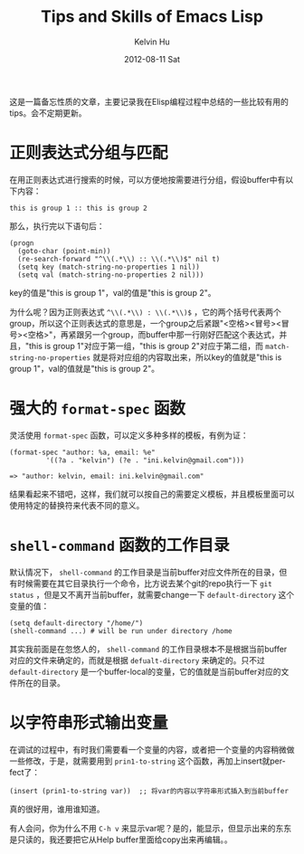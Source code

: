 #+TITLE:       Tips and Skills of Emacs Lisp
#+AUTHOR:      Kelvin Hu
#+EMAIL:       ini.kelvin@gmail.com
#+DATE:        2012-08-11 Sat
#+URI:         /wiki/elisp/
#+KEYWORDS:    emacs, elisp
#+TAGS:        :Emacs:Elisp:
#+LANGUAGE:    en
#+OPTIONS:     H:3 num:nil toc:nil \n:nil @:t ::t |:t ^:nil -:t f:t *:t <:t
#+DESCRIPTION: small skills/tips of elisp programming


这是一篇备忘性质的文章，主要记录我在Elisp编程过程中总结的一些比较有用的tips。会不定期更新。

* 正则表达式分组与匹配

  在用正则表达式进行搜索的时候，可以方便地按需要进行分组，假设buffer中有以下内容：

  : this is group 1 :: this is group 2

  那么，执行完以下语句后：

  : (progn
  :   (goto-char (point-min))
  :   (re-search-forward "^\\(.*\\) :: \\(.*\\)$" nil t)
  :   (setq key (match-string-no-properties 1 nil))
  :   (setq val (match-string-no-properties 2 nil)))

  key的值是"this is group 1"，val的值是"this is group 2"。

  为什么呢？因为正则表达式 =^\\(.*\\) : \\(.*\\)$= ，它的两个括号代表两个group，所以这个正则表达式的意思是，一个group之后紧跟"<空格><冒号><冒号><空格>"，再紧跟另一个group，而buffer中那一行刚好匹配这个表达式，并且，"this is group 1"对应于第一组，"this is group 2"对应于第二组，而 =match-string-no-properties= 就是将对应组的内容取出来，所以key的值就是"this is group 1"，val的值就是"this is group 2"。

* 强大的 =format-spec= 函数

  灵活使用 =format-spec= 函数，可以定义多种多样的模板，有例为证：

  : (format-spec "author: %a, email: %e"
  :          '((?a . "kelvin") (?e . "ini.kelvin@gmail.com")))
  :
  : => "author: kelvin, email: ini.kelvin@gmail.com"

  结果看起来不错吧，这样，我们就可以按自己的需要定义模板，并且模板里面可以使用特定的替换符来代表不同的意义。

* =shell-command= 函数的工作目录

  默认情况下， =shell-command= 的工作目录是当前buffer对应文件所在的目录，但有时候需要在其它目录执行一个命令，比方说去某个git的repo执行一下 =git status= ，但是又不离开当前buffer，就需要change一下 =default-directory= 这个变量的值：

  : (setq default-directory "/home/")
  : (shell-command ...) # will be run under directory /home

  其实我前面是在忽悠人的， =shell-command= 的工作目录根本不是根据当前buffer对应的文件来确定的，而就是根据 =defualt-directory= 来确定的。只不过 =default-directory= 是一个buffer-local的变量，它的值就是当前buffer对应的文件所在的目录。

* 以字符串形式输出变量

  在调试的过程中，有时我们需要看一个变量的内容，或者把一个变量的内容稍微做一些修改，于是，就需要用到 =prin1-to-string= 这个函数，再加上insert就perfect了：

  : (insert (prin1-to-string var))  ;; 将var的内容以字符串形式插入到当前buffer

  真的很好用，谁用谁知道。

  有人会问，你为什么不用 =C-h v= 来显示var呢？是的，能显示，但显示出来的东东是只读的，我还要把它从Help buffer里面给copy出来再编辑。。
